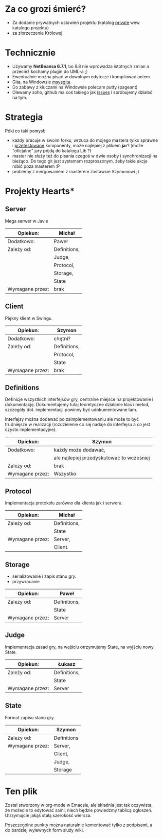 * Za co grozi śmierć?
  - Za dodanie prywatnych ustawień projektu (katalog _private_ wew.
    katalogu projektu)
  - za złorzeczenie Królowej.

* Technicznie
  - Używamy *NetBeansa 6.7.1*, bo 6.8 nie wprowadza istotnych zmian
    a przecież kochamy plugin do UML-a ;)
  - Ewentualnie można pisać w dowolnym edytorze i kompilować antem.
  - Gita, na Windowsie [[http://code.google.com/p/msysgit/][msysgita]].
  - Do zabawy z kluczami na Windowsie polecam putty (pageant)
  - Olewamy zoho, github ma coś takiego jak [[http://github.com/santamon/School-Hearts/issues][issues]] i spróbujemy działać
    na tym.

* Strategia
  Póki co taki pomysł:
  - każdy pracuje w swoim forku, wrzuca do mojego mastera tylko sprawne
    i _przetestowane_ komponenty, może najlepiej z plikiem *jar*?
    (może "oficjalne" jary pójdą do katalogu Lib ?)
  - master nie służy też do pisania czegoś w dwie osoby i synchronizacji
    na bieżąco.
    Do tego git jest systemem rozproszonym, żeby takie akcje robić poza
    masterem :P
  - problemy z mergowaniem z masterem zostawcie Szymonowi ;)

* Projekty Hearts*
** Server
   Mega serwer w Javie

   | Opiekun:        | Michał       |
   |-----------------+--------------|
   | Dodatkowo:      | Paweł        |
   |-----------------+--------------|
   | Zależy od:      | Definitions, |
   |                 | Judge,       |
   |                 | Protocol,    |
   |                 | Storage,     |
   |                 | State        |
   |-----------------+--------------|
   | Wymagane przez: | brak         |

** Client  
   Piękny klient w Swingu.

   | Opiekun:        | Szymon       |
   |-----------------+--------------|
   | Dodatkowo:      | chętni?      |
   |-----------------+--------------|
   | Zależy od:      | Definitions, |
   |                 | Protocol,    |
   |                 | State        |
   |-----------------+--------------|
   | Wymagane przez: | brak         |

** Definitions
   Definicje wszystkich interfejsów gry, centralne miejsce na projektowanie
   i dokumentację. Dokumentujemy tutaj teoretyczne działanie klas i metod,
   szczegóły dot. implementacji powinny być udokumentowane tam.

   Interfejsy można dodawać po zaimplementowaniu ale może to być
   trudniejsze w realizacji (rozdzielenie co się nadaje do interfejsu
   a co jest czysto implementacyjne).
   
   | Opiekun:        | Szymon                                    |
   |-----------------+-------------------------------------------|
   | Dodatkowo:      | każdy może dodawać,                       |
   |                 | ale najlepiej przedyskutować to wcześniej |
   |-----------------+-------------------------------------------|
   | Zależy od:      | brak                                      |
   |-----------------+-------------------------------------------|
   | Wymagane przez: | Wszystko                                  |

** Protocol
   Implementacja protokołu zarówno dla klienta jak i serwera.
   
   | Opiekun:        | Michał       |
   |-----------------+--------------|
   | Zależy od:      | Definitions, |
   |                 | State        |
   |-----------------+--------------|
   | Wymagane przez: | Server,      |
   |                 | Client.      |

** Storage
   - serializowanie i zapis stanu gry.
   - przywracanie

   | Opiekun:        | Paweł        |
   |-----------------+--------------|
   | Zależy od:      | Definitions, |
   |                 | State        |
   |-----------------+--------------|
   | Wymagane przez: | Server       |

** Judge
   Implementacja zasad gry, na wejściu otrzymujemy State, na wyjściu
   nowy State.

   | Opiekun:        | Łukasz       |
   |-----------------+--------------|
   | Zależy od:      | Definitions, |
   |                 | State        |
   |-----------------+--------------|
   | Wymagane przez: | Server       | 

** State
   Format zapisu stanu gry.

   | Opiekun:        | Szymon      |
   |-----------------+-------------|
   | Zależy od:      | Definitions |
   |-----------------+-------------|
   | Wymagane przez: | Server,     |
   |                 | Client,     |
   |                 | Judge,      |
   |                 | Storage     |
   

* Ten plik
  Został stworzony w org-mode w Emacsie, ale składnia jest tak oczywista, 
  że możecie to edytować sami, niech będzie powiedzmy tablicą ogłoszeń.
  Utrzymujcie jakąś stałą szerokość wiersza.
  
  Poszczególne punkty można naturalnie komentować tylko z podpisami,
  a do bardziej wylewnych form służy wiki.

